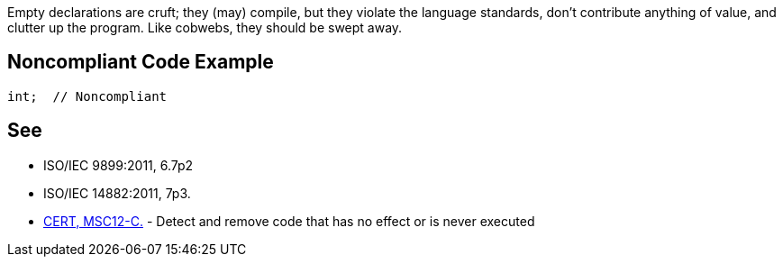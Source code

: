 Empty declarations are cruft; they (may) compile, but they violate the language standards, don't contribute anything of value, and clutter up the program. Like cobwebs, they should be swept away.

== Noncompliant Code Example

----
int;  // Noncompliant
----

== See

* ISO/IEC 9899:2011, 6.7p2 
* ISO/IEC 14882:2011, 7p3.
* https://wiki.sei.cmu.edu/confluence/x/5dUxBQ[CERT, MSC12-C.] - Detect and remove code that has no effect or is never executed
